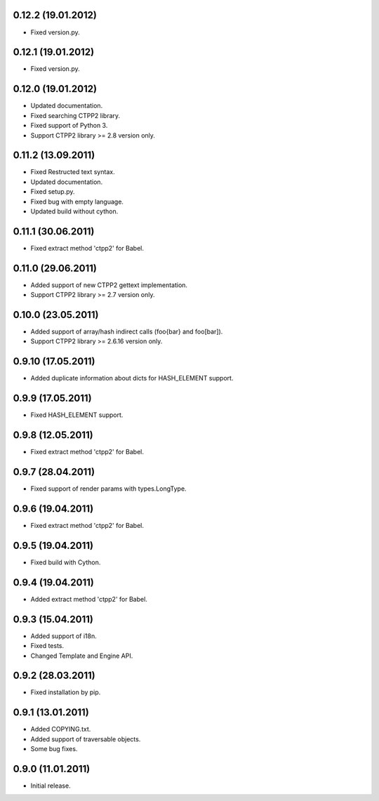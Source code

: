 0.12.2 (19.01.2012)
-------------------

- Fixed version.py.

0.12.1 (19.01.2012)
-------------------

- Fixed version.py.

0.12.0 (19.01.2012)
-------------------

- Updated documentation.
- Fixed searching CTPP2 library.
- Fixed support of Python 3.
- Support CTPP2 library >= 2.8 version only.

0.11.2 (13.09.2011)
-------------------

- Fixed Restructed text syntax.
- Updated documentation.
- Fixed setup.py.
- Fixed bug with empty language.
- Updated build without cython.

0.11.1 (30.06.2011)
-------------------

- Fixed extract method 'ctpp2' for Babel.

0.11.0 (29.06.2011)
-------------------

- Added support of new CTPP2 gettext implementation.
- Support CTPP2 library >= 2.7 version only.

0.10.0 (23.05.2011)
-------------------

- Added support of array/hash indirect calls (foo{bar} and foo[bar]).
- Support CTPP2 library >= 2.6.16 version only.

0.9.10 (17.05.2011)
-------------------

- Added duplicate information about dicts for HASH_ELEMENT support.

0.9.9 (17.05.2011)
------------------

- Fixed HASH_ELEMENT support.

0.9.8 (12.05.2011)
------------------

- Fixed extract method 'ctpp2' for Babel.

0.9.7 (28.04.2011)
------------------

- Fixed support of render params with types.LongType.

0.9.6 (19.04.2011)
------------------

- Fixed extract method 'ctpp2' for Babel.

0.9.5 (19.04.2011)
------------------

- Fixed build with Cython.

0.9.4 (19.04.2011)
------------------

- Added extract method 'ctpp2' for Babel.

0.9.3 (15.04.2011)
------------------

- Added support of i18n.
- Fixed tests.
- Changed Template and Engine API.

0.9.2 (28.03.2011)
------------------

- Fixed installation by pip.

0.9.1 (13.01.2011)
------------------

- Added COPYING.txt.
- Added support of traversable objects.
- Some bug fixes.

0.9.0 (11.01.2011)
------------------

- Initial release.

